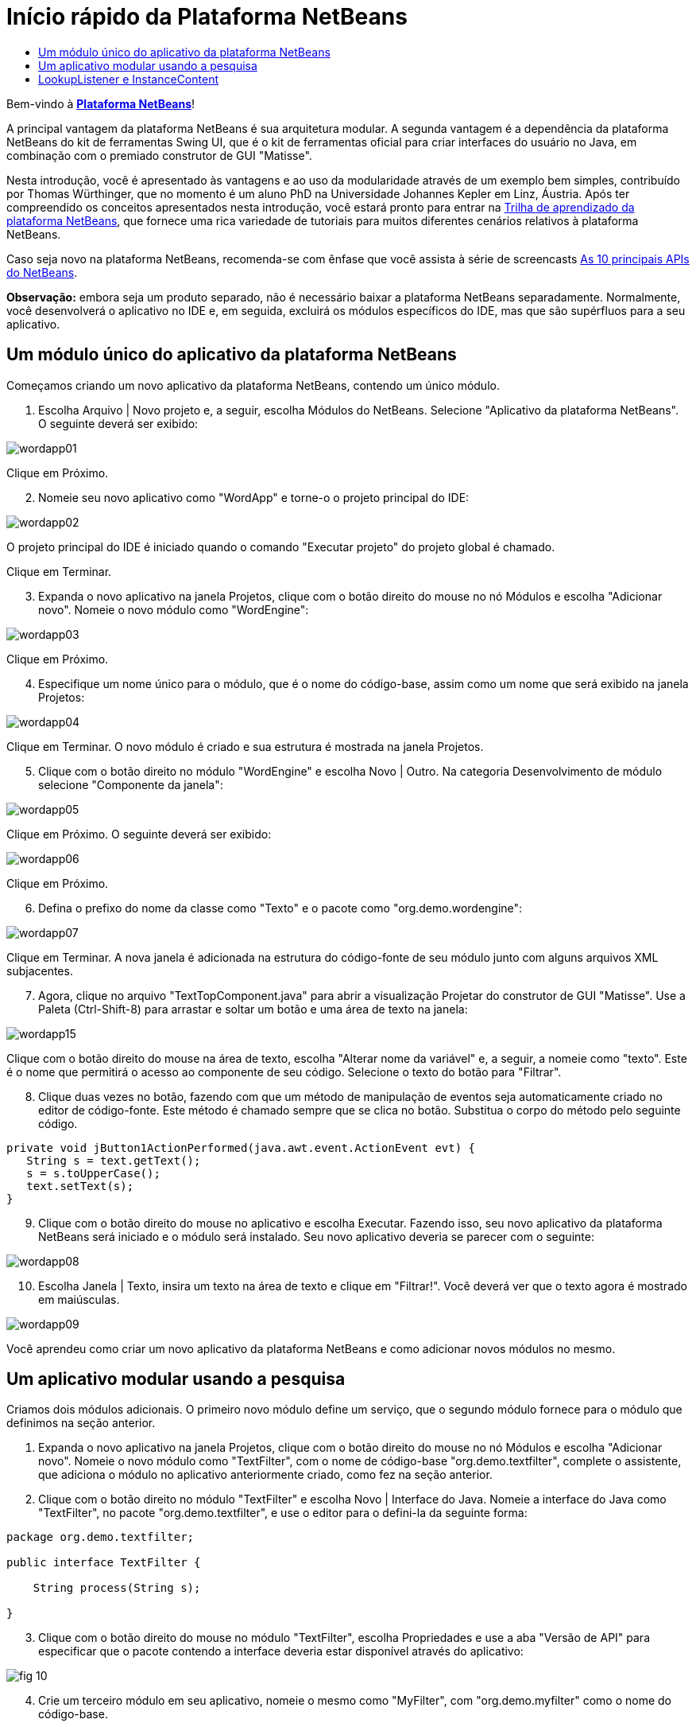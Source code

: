 // 
//     Licensed to the Apache Software Foundation (ASF) under one
//     or more contributor license agreements.  See the NOTICE file
//     distributed with this work for additional information
//     regarding copyright ownership.  The ASF licenses this file
//     to you under the Apache License, Version 2.0 (the
//     "License"); you may not use this file except in compliance
//     with the License.  You may obtain a copy of the License at
// 
//       http://www.apache.org/licenses/LICENSE-2.0
// 
//     Unless required by applicable law or agreed to in writing,
//     software distributed under the License is distributed on an
//     "AS IS" BASIS, WITHOUT WARRANTIES OR CONDITIONS OF ANY
//     KIND, either express or implied.  See the License for the
//     specific language governing permissions and limitations
//     under the License.
//

= Início rápido da Plataforma NetBeans
:jbake-type: platform_tutorial
:jbake-tags: tutorials 
:jbake-status: published
:syntax: true
:source-highlighter: pygments
:toc: left
:toc-title:
:icons: font
:experimental:
:description: Início rápido da Plataforma NetBeans - Apache NetBeans
:keywords: Apache NetBeans Platform, Platform Tutorials, Início rápido da Plataforma NetBeans

Bem-vindo à  link:https://netbeans.apache.org/platform/[*Plataforma NetBeans*]!

A principal vantagem da plataforma NetBeans é sua arquitetura modular. A segunda vantagem é a dependência da plataforma NetBeans do kit de ferramentas Swing UI, que é o kit de ferramentas oficial para criar interfaces do usuário no Java, em combinação com o premiado construtor de GUI "Matisse".

Nesta introdução, você é apresentado às vantagens e ao uso da modularidade através de um exemplo bem simples, contribuído por Thomas Würthinger, que no momento é um aluno PhD na Universidade Johannes Kepler em Linz, Áustria. Após ter compreendido os conceitos apresentados nesta introdução, você estará pronto para entrar na  link:https://netbeans.apache.org/kb/docs/platform_pt_BR.html[Trilha de aprendizado da plataforma NetBeans], que fornece uma rica variedade de tutoriais para muitos diferentes cenários relativos à plataforma NetBeans.

Caso seja novo na plataforma NetBeans, recomenda-se com ênfase que você assista à série de screencasts  link:https://netbeans.apache.org/tutorials/nbm-10-top-apis.html[As 10 principais APIs do NetBeans].







*Observação:* embora seja um produto separado, não é necessário baixar a plataforma NetBeans separadamente. Normalmente, você desenvolverá o aplicativo no IDE e, em seguida, excluirá os módulos específicos do IDE, mas que são supérfluos para a seu aplicativo.


== Um módulo único do aplicativo da plataforma NetBeans

Começamos criando um novo aplicativo da plataforma NetBeans, contendo um único módulo.


[start=1]
1. Escolha Arquivo | Novo projeto e, a seguir, escolha Módulos do NetBeans. Selecione "Aplicativo da plataforma NetBeans". O seguinte deverá ser exibido:


image::images/wordapp01.png[]

Clique em Próximo.


[start=2]
1. Nomeie seu novo aplicativo como "WordApp" e torne-o o projeto principal do IDE:


image::images/wordapp02.png[]

O projeto principal do IDE é iniciado quando o comando "Executar projeto" do projeto global é chamado.

Clique em Terminar.


[start=3]
1. Expanda o novo aplicativo na janela Projetos, clique com o botão direito do mouse no nó Módulos e escolha "Adicionar novo". Nomeie o novo módulo como "WordEngine":


image::images/wordapp03.png[]

Clique em Próximo.


[start=4]
1. Especifique um nome único para o módulo, que é o nome do código-base, assim como um nome que será exibido na janela Projetos:


image::images/wordapp04.png[]

Clique em Terminar. O novo módulo é criado e sua estrutura é mostrada na janela Projetos.


[start=5]
1. Clique com o botão direito no módulo "WordEngine" e escolha Novo | Outro. Na categoria Desenvolvimento de módulo selecione "Componente da janela":


image::images/wordapp05.png[]

Clique em Próximo. O seguinte deverá ser exibido:


image::images/wordapp06.png[]

Clique em Próximo.


[start=6]
1. Defina o prefixo do nome da classe como "Texto" e o pacote como "org.demo.wordengine":


image::images/wordapp07.png[]

Clique em Terminar. A nova janela é adicionada na estrutura do código-fonte de seu módulo junto com alguns arquivos XML subjacentes.


[start=7]
1. Agora, clique no arquivo "TextTopComponent.java" para abrir a visualização Projetar do construtor de GUI "Matisse". Use a Paleta (Ctrl-Shift-8) para arrastar e soltar um botão e uma área de texto na janela:


image::images/wordapp15.png[]

Clique com o botão direito do mouse na área de texto, escolha "Alterar nome da variável" e, a seguir, a nomeie como "texto". Este é o nome que permitirá o acesso ao componente de seu código. Selecione o texto do botão para "Filtrar".


[start=8]
1. Clique duas vezes no botão, fazendo com que um método de manipulação de eventos seja automaticamente criado no editor de código-fonte. Este método é chamado sempre que se clica no botão. Substitua o corpo do método pelo seguinte código.


[source,java]
----

private void jButton1ActionPerformed(java.awt.event.ActionEvent evt) {
   String s = text.getText();
   s = s.toUpperCase();
   text.setText(s);
}
----


[start=9]
1. Clique com o botão direito do mouse no aplicativo e escolha Executar. Fazendo isso, seu novo aplicativo da plataforma NetBeans será iniciado e o módulo será instalado. Seu novo aplicativo deveria se parecer com o seguinte:


image::images/wordapp08.png[]


[start=10]
1. Escolha Janela | Texto, insira um texto na área de texto e clique em "Filtrar!". Você deverá ver que o texto agora é mostrado em maiúsculas.


image::images/wordapp09.png[]

Você aprendeu como criar um novo aplicativo da plataforma NetBeans e como adicionar novos módulos no mesmo.


== Um aplicativo modular usando a pesquisa

Criamos dois módulos adicionais. O primeiro novo módulo define um serviço, que o segundo módulo fornece para o módulo que definimos na seção anterior.


[start=1]
1. Expanda o novo aplicativo na janela Projetos, clique com o botão direito do mouse no nó Módulos e escolha "Adicionar novo". Nomeie o novo módulo como "TextFilter", com o nome de código-base "org.demo.textfilter", complete o assistente, que adiciona o módulo no aplicativo anteriormente criado, como fez na seção anterior.


[start=2]
1. Clique com o botão direito no módulo "TextFilter" e escolha Novo | Interface do Java. Nomeie a interface do Java como "TextFilter", no pacote "org.demo.textfilter", e use o editor para o defini-la da seguinte forma:


[source,java]
----

package org.demo.textfilter;

public interface TextFilter {

    String process(String s);

}

----


[start=3]
1. Clique com o botão direito do mouse no módulo "TextFilter", escolha Propriedades e use a aba "Versão de API" para especificar que o pacote contendo a interface deveria estar disponível através do aplicativo:


image::images/fig-10.png[]


[start=4]
1. Crie um terceiro módulo em seu aplicativo, nomeie o mesmo como "MyFilter", com "org.demo.myfilter" como o nome do código-base.


[start=5]
1. Adicione uma dependência na caixa de diálogo propriedades do projeto do módulo "MyFilter" recém-criado para o módulo "TextFilter":


image::images/fig-11.png[]


[start=6]
1. Por causa da dependência acima definida, você agora pode implementar a interface definida no segundo módulo:


[source,java]
----

package org.demo.myfilter;

import org.demo.textfilter.TextFilter;

@ServiceProvider(service=TextFilter.class)
public class UpperCaseFilter implements TextFilter {

    public String process(String s) {
        return s.toUpperCase();
    }

}
----

No momento da compilação, a anotação @ServiceProvider criará uma pasta META-INF/services com um arquivo que registra a sua implementação da interface TextFilter, seguido do mecanismo ServiceLoader do JDK 6. É necessário definir uma dependência no módulo API de utilitários, que proporciona a anotação ServiceProvider.


[start=7]
1. O código que manuseia um clique no botão Filtrar agora precisa ser modificado, para que um implementador da interface "TextFilter" seja localizado e carregado. Quando tal implementador é encontrado, ele é chamado para filtrar o texto.

Antes de poder fazer isso, precisamos adicionar uma dependência na caixa de diálogo Propriedades do projeto do módulo "WordEngine" para o módulo "TextFilter":


image::images/wordapp12.png[]

Agora, você pode carregar as implementações da classe "TextFilter", conforme ilustrado abaixo:


[source,java]
----

private void jButton1ActionPerformed(java.awt.event.ActionEvent evt) {
    String s = text.getText();
    *TextFilter filter = Lookup.getDefault().lookup(TextFilter.class)*;
    if (filter != null) {
	 s = filter.process(s);
    }
    text.setText(s);
}
----

O acima deveria ser feito através da classe "ServiceLoader" do JDK 6, com exceção que a classe "Lookup" pode ser usada em JDK's anteriores ao JDK 6. Além disso, a classe "Lookup" tem um número de recursos adicionais, como será ilustrado na próxima seção.

Agora você está pronto para executar o código e verificar que tudo funciona como antes. Apesar da funcionalidade ser a mesma, o novo projeto modular oferece uma separação clara entre a interface gráfica do usuário e a implementação do filtro. O novo aplicativo também pode ser estendido com facilidade, bastando adicionar novos provedores de serviços no classpath do aplicativo.

Como um exercício, você altera o código, para que todos os filtros de texto ALL encontrados (use o método "lookupAll") sejam aplicados consecutivamente no texto. Por exemplo, adicione uma implementação de filtro de texto que remove todos os espaços em branco e a seguir teste o aplicativo resultante.


== LookupListener e InstanceContent

Criamos um quarto módulo que recupera de forma dinâmica o texto sempre que clicamos no botão "Filtrar!" em nosso primeiro módulo.


[start=1]
1. No primeiro módulo, altere o construtor do "TextTopComponent" como segue:

*private InstanceContent content;*

[source,java]
----


private TextTopComponent() {
    initComponents();
    setName(NbBundle.getMessage(TextTopComponent.class, "CTL_TextTopComponent"));
    setToolTipText(NbBundle.getMessage(TextTopComponent.class, "HINT_TextTopComponent"));
//        setIcon(Utilities.loadImage(ICON_PATH, true));

    *content = new InstanceContent();
    associateLookup(new AbstractLookup(content));*

}
----


[start=2]
1. Altere o código do botão filtro para que o valor antigo seja adicionado ao objeto  ``InstanceContent``  quando o botão é clicado.


[source,java]
----

private void jButton1ActionPerformed(java.awt.event.ActionEvent evt) {
    String s = text.getText();
    TextFilter filter = Lookup.getDefault().lookup(TextFilter.class);
    if (filter != null) {
        *content.add(s);*
        s = filter.process(s);
    }
    text.setText(s);
}
----


[start=3]
1. Crie um novo módulo denominado "History" com o nome de código-base de "com.demo.history".


[start=4]
1. No módulo History, crie um novo componente da janela com o prefixo "History", no pacote "com.demo.history". Especifique que ele deveria aparecer na posição "editor". Após ter criado a janela, adicione um área de texto na mesma. Altere o nome da variável da área de texto para "historyText".


[start=5]
1. Adicione código ao construtor da classe HistoryTopComponent para que ouça a pesquisa da classe  ``String``  da janela no momento ativa. Ele exibe todos os objetos  ``String``  recuperados na área de texto:

*private Lookup.Result result;*

[source,java]
----


private HistoryTopComponent() {

    ...

    *result = org.openide.util.Utilities.actionsGlobalContext().lookupResult(String.class);
    result.addLookupListener(new LookupListener() {
        public void resultChanged(LookupEvent e) {
            historyText.setText(result.allInstances().toString());
        }
    });*
}
----


[start=6]
1. Você pode então iniciar o aplicativo e experimentá-lo. O resultado deveria parecer similar ao mostrado na captura de tela abaixo:


image::images/wordapp13.png[]

Como um exercício, você pode alterar o tipo de resultado da pesquisa de  ``String``  para  ``Object``  e ver o que acontece quando seleciona diferentes janelas.

Parabéns! Neste estágio, como apenas alguma codificação, você criou um pequeno exemplo de um aplicativo modular:


image::images/wordapp14.png[]

O aplicativo consiste em 4 módulos. O código de um módulo pode ser usado por outro módulo se (1) o primeiro módulo explicitamente expõe pacotes e (2) o segundo módulo define a dependência sobre o primeiro módulo. Desta forma, a plataforma NetBeans ajuda a organizar seu código em uma arquitetura modular estrita, assegurando que o código não seja reutilizado de forma aleatória, mas somente quando há contratos definidos entre os módulos que fornecem o código.

Em segundo lugar, a classe  ``Lookup``  foi introduzida como um mecanismo para a comunicação entre os módulos, como uma extensão da abordagem JDK 6 ServiceLoader. As implementações são carregadas através de suas interfaces. Sem usar qualquer código de um implementação, o módulo "WordEngine" é capaz de exibir o serviço fornecido pelo implementador. O acoplamento fraco é fornecido desta forma para a plataforma NetBeans.

Para saber mais sobre a modularidade e sobre a plataforma NetBeans, vá para a 4ª parte das séries "Gerenciamento de seleção da plataforma NetBeans",  link:https://netbeans.apache.org/tutorials/nbm-selection-1.html[que começa aqui]. Após isso, inicie com a  link:https://netbeans.apache.org/kb/docs/platform_pt_BR.html[Trilha de aprendizado da plataforma NetBeans], escolhendo os tutoriais que sejam mais relevantes para seu cenário administrativo particular. Também, sempre que tiver perguntas sobre a plataforma NetBeans, de qualquer tipo, sinta-se a vontade para escrever para a lista de correio, dev@openide.netbeans.org, seu arquivo relacionado  link:https://netbeans.org/projects/openide/lists/dev/archive[está aqui].

Divirta-se com a plataforma NetBeans e nos veremos na lista de correio!

